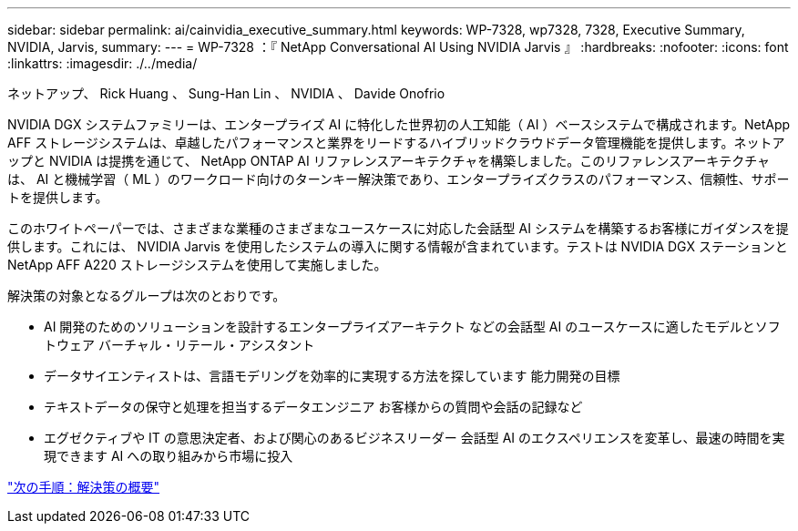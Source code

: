 ---
sidebar: sidebar 
permalink: ai/cainvidia_executive_summary.html 
keywords: WP-7328, wp7328, 7328, Executive Summary, NVIDIA, Jarvis, 
summary:  
---
= WP-7328 ：『 NetApp Conversational AI Using NVIDIA Jarvis 』
:hardbreaks:
:nofooter: 
:icons: font
:linkattrs: 
:imagesdir: ./../media/


ネットアップ、 Rick Huang 、 Sung-Han Lin 、 NVIDIA 、 Davide Onofrio

NVIDIA DGX システムファミリーは、エンタープライズ AI に特化した世界初の人工知能（ AI ）ベースシステムで構成されます。NetApp AFF ストレージシステムは、卓越したパフォーマンスと業界をリードするハイブリッドクラウドデータ管理機能を提供します。ネットアップと NVIDIA は提携を通じて、 NetApp ONTAP AI リファレンスアーキテクチャを構築しました。このリファレンスアーキテクチャは、 AI と機械学習（ ML ）のワークロード向けのターンキー解決策であり、エンタープライズクラスのパフォーマンス、信頼性、サポートを提供します。

このホワイトペーパーでは、さまざまな業種のさまざまなユースケースに対応した会話型 AI システムを構築するお客様にガイダンスを提供します。これには、 NVIDIA Jarvis を使用したシステムの導入に関する情報が含まれています。テストは NVIDIA DGX ステーションと NetApp AFF A220 ストレージシステムを使用して実施しました。

解決策の対象となるグループは次のとおりです。

* AI 開発のためのソリューションを設計するエンタープライズアーキテクト などの会話型 AI のユースケースに適したモデルとソフトウェア バーチャル・リテール・アシスタント
* データサイエンティストは、言語モデリングを効率的に実現する方法を探しています 能力開発の目標
* テキストデータの保守と処理を担当するデータエンジニア お客様からの質問や会話の記録など
* エグゼクティブや IT の意思決定者、および関心のあるビジネスリーダー 会話型 AI のエクスペリエンスを変革し、最速の時間を実現できます AI への取り組みから市場に投入


link:cainvidia_solution_overview.html["次の手順：解決策の概要"]
